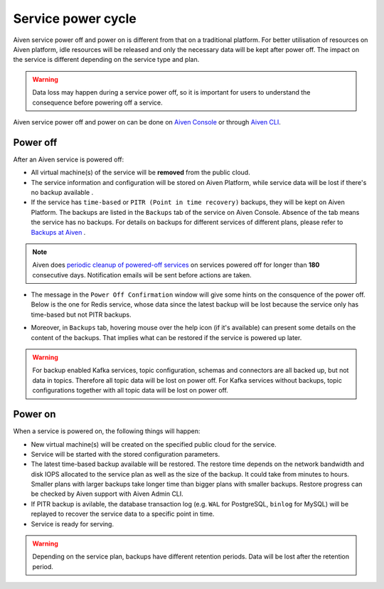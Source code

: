 Service power cycle
===================

Aiven service power off and power on is different from that on a traditional platform. For better utilisation of resources on Aiven platform, idle resources will be released and only the necessary data will be kept after power off. The impact on the service is different depending on the service type and plan. 

.. warning:: Data loss may happen during a service power off, so it is important for users to understand the consequence before powering off a service.

Aiven service power off and power on can be done on `Aiven Console <https://console.aiven.io>`_ or through `Aiven CLI <https://docs.aiven.io/docs/platform/howto/pause-from-cli.html>`_.


Power off
-------------

After an Aiven service is powered off:

* All virtual machine(s) of the service will be **removed** from the public cloud.
* The service information and configuration will be stored on Aiven Platform, while service data will be lost if there's no backup available .
* If the service has ``time-based`` or ``PITR (Point in time recovery)`` backups, they will be kept on Aiven Platform. The backups are listed in the ``Backups`` tab of the service on Aiven Console. Absence of the tab means the service has no backups. For details on backups for different services of different plans, please refer to `Backups at Aiven <https://docs.aiven.io/docs/platform/concepts/service_backups.html>`_ .
.. note:: Aiven does `periodic cleanup of powered-off services <https://help.aiven.io/en/articles/4578430-periodic-cleanup-of-powered-off-services>`_ on services powered off for longer than **180** consecutive days. Notification emails will be sent before actions are taken.
* The message in the ``Power Off Confirmation`` window will give some hints on the consquence of the power off. Below is the one for Redis service, whose data since the latest backup will be lost because the service only has time-based but not PITR backups. 
.. image:: /images/platform/power-off-confirmation.png
    :alt: Power Off Confirmation  
* Moreover, in ``Backups`` tab, hovering mouse over the help icon (if it's available) can present some details on the content of the backups. That implies what can be restored if the service is powered up later.
.. image:: /images/platform/backup-help-info.png
.. warning:: For backup enabled Kafka services, topic configuration, schemas and connectors are all backed up, but not data in topics. Therefore all topic data will be lost on power off. For Kafka services without backups, topic configurations together with all topic data will be lost on power off.


Power on
------------

When a service is powered on, the following things will happen:

* New virtual machine(s) will be created on the specified public cloud for the service.
* Service will be started with the stored configuration parameters.
* The latest time-based backup available will be restored. The restore time depends on the network bandwidth and disk IOPS allocated to the service plan as well as the size of the backup. It could take from minutes to hours. Smaller plans with larger backups take longer time than bigger plans with smaller backups. Restore progress can be checked by Aiven support with Aiven Admin CLI. 
* If PITR backup is avilable, the database transaction log (e.g. ``WAL`` for PostgreSQL, ``binlog`` for MySQL) will be replayed to recover the service data to a specific point in time.
* Service is ready for serving.

.. warning:: Depending on the service plan, backups have different retention periods. Data will be lost after the retention period.

